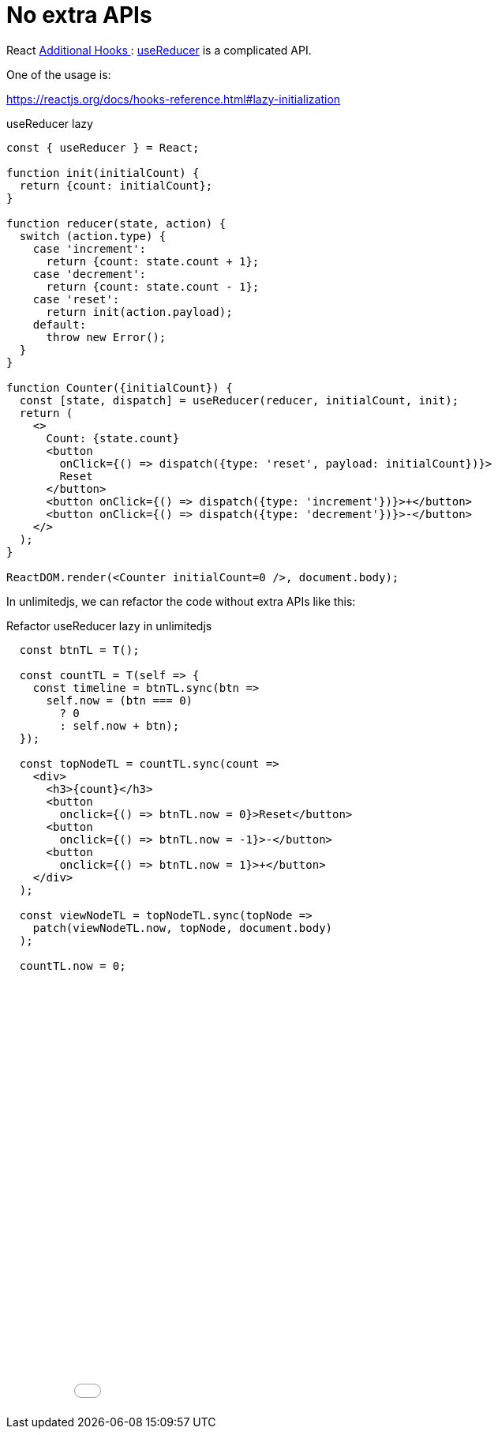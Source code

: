 = No extra APIs
ifndef::stem[:stem: latexmath]
ifndef::imagesdir[:imagesdir: ./img/]
ifndef::source-highlighter[:source-highlighter: highlightjs]
ifndef::highlightjs-theme:[:highlightjs-theme: solarized-dark]

React https://reactjs.org/docs/hooks-reference.html#additional-hooks[Additional Hooks
]: https://reactjs.org/docs/hooks-reference.html#usereducer[useReducer] is a complicated API.

One of the usage is:

https://reactjs.org/docs/hooks-reference.html#lazy-initialization


[source,js]
.useReducer lazy
----
const { useReducer } = React; 

function init(initialCount) {
  return {count: initialCount};
}

function reducer(state, action) {
  switch (action.type) {
    case 'increment':
      return {count: state.count + 1};
    case 'decrement':
      return {count: state.count - 1};
    case 'reset':
      return init(action.payload);
    default:
      throw new Error();
  }
}

function Counter({initialCount}) {
  const [state, dispatch] = useReducer(reducer, initialCount, init);
  return (
    <>
      Count: {state.count}
      <button
        onClick={() => dispatch({type: 'reset', payload: initialCount})}>
        Reset
      </button>
      <button onClick={() => dispatch({type: 'increment'})}>+</button>
      <button onClick={() => dispatch({type: 'decrement'})}>-</button>
    </>
  );
}

ReactDOM.render(<Counter initialCount=0 />, document.body);
----

In unlimitedjs, we can refactor the code without extra APIs like this:

[source,js]
.Refactor useReducer lazy in unlimitedjs
----
  const btnTL = T();

  const countTL = T(self => {
    const timeline = btnTL.sync(btn =>
      self.now = (btn === 0)
        ? 0
        : self.now + btn);
  });

  const topNodeTL = countTL.sync(count =>
    <div>
      <h3>{count}</h3>
      <button
        onclick={() => btnTL.now = 0}>Reset</button>
      <button
        onclick={() => btnTL.now = -1}>-</button>
      <button
        onclick={() => btnTL.now = 1}>+</button>
    </div>
  );

  const viewNodeTL = topNodeTL.sync(topNode =>
    patch(viewNodeTL.now, topNode, document.body)
  );

  countTL.now = 0;
----

++++
<iframe height="547" style="width: 100%;" scrolling="no" title="unlimitedjs refactor ReactHooks reducer" src="//codepen.io/stken2050/embed/JxLdWb/?height=547&theme-id=36003&default-tab=js,result" frameborder="no" allowtransparency="true" allowfullscreen="true">
  See the Pen <a href='https://codepen.io/stken2050/pen/JxLdWb/'>unlimitedjs refactor ReactHooks reducer</a> by Ken OKABE
  (<a href='https://codepen.io/stken2050'>@stken2050</a>) on <a href='https://codepen.io'>CodePen</a>.
</iframe>
++++